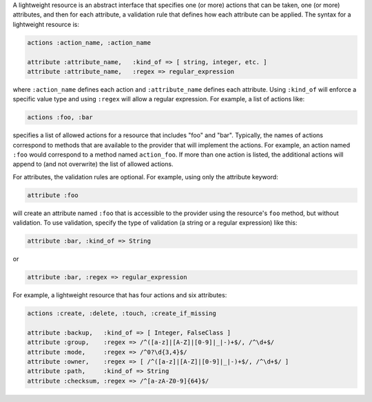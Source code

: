 .. The contents of this file are included in multiple topics.
.. This file should not be changed in a way that hinders its ability to appear in multiple documentation sets.

A lightweight resource is an abstract interface that specifies one (or more) actions that can be taken, one (or more) attributes, and then for each attribute, a validation rule that defines how each attribute can be applied. The syntax for a lightweight resource is:

.. code-block:: ruby

   actions :action_name, :action_name
   
   attribute :attribute_name,   :kind_of => [ string, integer, etc. ]
   attribute :attribute_name,   :regex => regular_expression

where ``:action_name`` defines each action and ``:attribute_name`` defines each attribute. Using ``:kind_of`` will enforce a specific value type and using ``:regex`` will allow a regular expression. For example, a list of actions like:

.. code-block:: ruby

   actions :foo, :bar

specifies a list of allowed actions for a resource that includes "foo" and "bar". Typically, the names of actions correspond to methods that are available to the provider that will implement the actions. For example, an action named ``:foo`` would correspond to a method named ``action_foo``. If more than one action is listed, the additional actions will append to (and not overwrite) the list of allowed actions.

For attributes, the validation rules are optional. For example, using only the attribute keyword:

.. code-block:: ruby

   attribute :foo

will create an attribute named ``:foo`` that is accessible to the provider using the resource's ``foo`` method, but without validation. To use validation, specify the type of validation (a string or a regular expression) like this:

.. code-block:: ruby

   attribute :bar, :kind_of => String

or

.. code-block:: ruby

   attribute :bar, :regex => regular_expression

For example, a lightweight resource that has four actions and six attributes:

.. code-block:: ruby

   actions :create, :delete, :touch, :create_if_missing
   
   attribute :backup,   :kind_of => [ Integer, FalseClass ]
   attribute :group,    :regex => /^([a-z]|[A-Z]|[0-9]|_|-)+$/, /^\d+$/
   attribute :mode,     :regex => /^0?\d{3,4}$/
   attribute :owner,    :regex => [ /^([a-z]|[A-Z]|[0-9]|_|-)+$/, /^\d+$/ ]
   attribute :path,     :kind_of => String
   attribute :checksum, :regex => /^[a-zA-Z0-9]{64}$/
